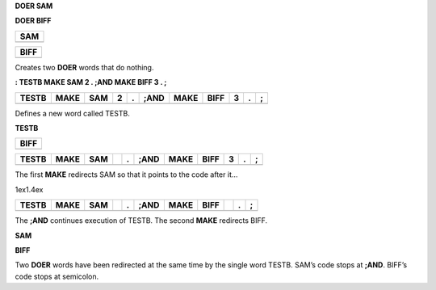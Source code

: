 **DOER SAM**

**DOER BIFF**

+-------+
| SAM   |
+=======+
+-------+

+--------+
| BIFF   |
+========+
+--------+

Creates two **DOER** words that do nothing.

**: TESTB MAKE SAM 2 . ;AND MAKE BIFF 3 . ;**

+---------+--------+-------+-----+-----+--------+--------+--------+-----+-----+-----+
| TESTB   | MAKE   | SAM   | 2   | .   | ;AND   | MAKE   | BIFF   | 3   | .   | ;   |
+=========+========+=======+=====+=====+========+========+========+=====+=====+=====+
+---------+--------+-------+-----+-----+--------+--------+--------+-----+-----+-----+

Defines a new word called TESTB.

**TESTB**

+--------+
| BIFF   |
+========+
+--------+

+---------+--------+-------+----+-----+--------+--------+--------+-----+-----+-----+
| TESTB   | MAKE   | SAM   |    | .   | ;AND   | MAKE   | BIFF   | 3   | .   | ;   |
+=========+========+=======+====+=====+========+========+========+=====+=====+=====+
+---------+--------+-------+----+-----+--------+--------+--------+-----+-----+-----+

The first **MAKE** redirects SAM so that it points to the code after it…

1ex1.4ex

+---------+--------+-------+----+-----+--------+--------+--------+----+-----+-----+
| TESTB   | MAKE   | SAM   |    | .   | ;AND   | MAKE   | BIFF   |    | .   | ;   |
+=========+========+=======+====+=====+========+========+========+====+=====+=====+
+---------+--------+-------+----+-----+--------+--------+--------+----+-----+-----+

The **;AND** continues execution of TESTB. The second **MAKE** redirects
BIFF.

**SAM**

**BIFF**

Two **DOER** words have been redirected at the same time by the single
word TESTB. SAM’s code stops at **;AND**. BIFF’s code stops at
semicolon.
